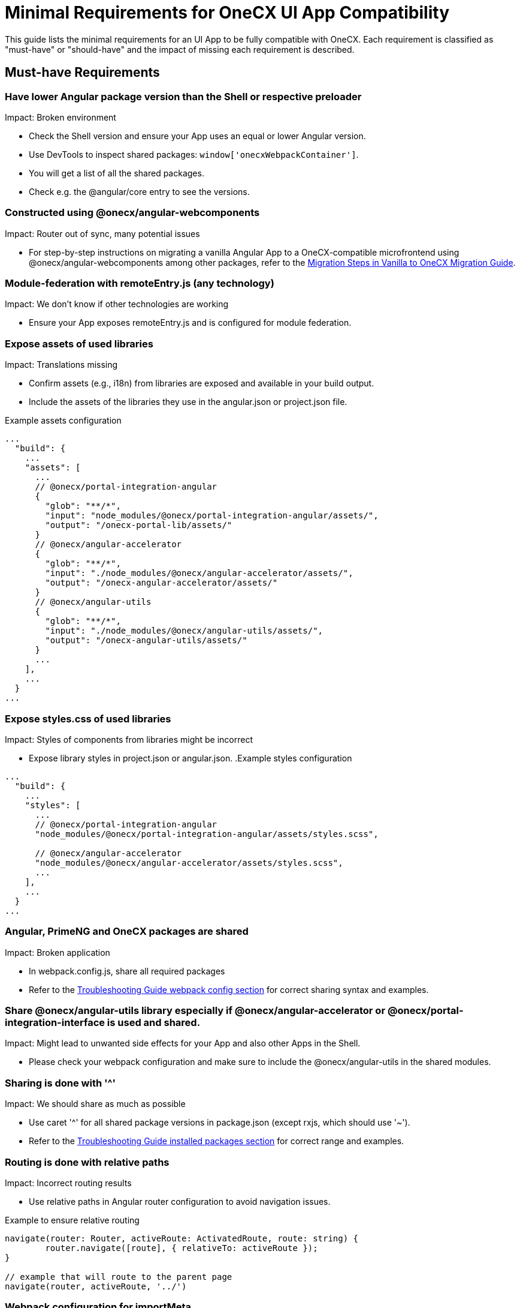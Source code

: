 :troubleshooting_webpack_config: xref:latest@guides:general:troubleshooting.adoc#_webpack_configuration
:troubleshooting_installed_packages: xref:latest@guides:general:troubleshooting.adoc#_installed_packages

= Minimal Requirements for OneCX UI App Compatibility

This guide lists the minimal requirements for an UI App to be fully compatible with OneCX. Each requirement is classified as "must-have" or "should-have" and the impact of missing each requirement is described.

== Must-have Requirements

=== Have lower Angular package version than the Shell or respective preloader
Impact: Broken environment

* Check the Shell version and ensure your App uses an equal or lower Angular version.
* Use DevTools to inspect shared packages: `window['onecxWebpackContainer']`.
* You will get a list of all the shared packages.
* Check e.g. the @angular/core entry to see the versions.

=== Constructed using @onecx/angular-webcomponents
Impact: Router out of sync, many potential issues

* For step-by-step instructions on migrating a vanilla Angular App to a OneCX-compatible microfrontend using @onecx/angular-webcomponents among other packages, refer to the xref:angular:cookbook/migrations/vanilla-to-onecx/index.adoc#migration-steps[Migration Steps in Vanilla to OneCX Migration Guide].

=== Module-federation with remoteEntry.js (any technology)
Impact: We don't know if other technologies are working

* Ensure your App exposes remoteEntry.js and is configured for module federation.

=== Expose assets of used libraries
Impact: Translations missing

* Confirm assets (e.g., i18n) from libraries are exposed and available in your build output.
* Include the assets of the libraries they use in the angular.json or project.json file.

.Example assets configuration
----
...
  "build": {
    ...
    "assets": [
      ...
      // @onecx/portal-integration-angular
      {
        "glob": "**/*",
        "input": "node_modules/@onecx/portal-integration-angular/assets/",
        "output": "/onecx-portal-lib/assets/"
      }
      // @onecx/angular-accelerator
      {
        "glob": "**/*",
        "input": "./node_modules/@onecx/angular-accelerator/assets/",
        "output": "/onecx-angular-accelerator/assets/"
      }
      // @onecx/angular-utils
      {
        "glob": "**/*",
        "input": "./node_modules/@onecx/angular-utils/assets/",
        "output": "/onecx-angular-utils/assets/"
      }
      ...
    ],
    ...
  }
...
----

=== Expose styles.css of used libraries
Impact: Styles of components from libraries might be incorrect

* Expose library styles in project.json or angular.json.
.Example styles configuration
----
...
  "build": {
    ...
    "styles": [
      ...
      // @onecx/portal-integration-angular
      "node_modules/@onecx/portal-integration-angular/assets/styles.scss",
      
      // @onecx/angular-accelerator
      "node_modules/@onecx/angular-accelerator/assets/styles.scss",
      ...
    ],
    ...
  }
...
----

=== Angular, PrimeNG and OneCX packages are shared
Impact: Broken application

* In webpack.config.js, share all required packages
* Refer to the {troubleshooting_webpack_config}[Troubleshooting Guide webpack config section] for correct sharing syntax and examples.

=== Share @onecx/angular-utils library especially if @onecx/angular-accelerator or @onecx/portal-integration-interface is used and shared.
Impact: Might lead to unwanted side effects for your App and also other Apps in the Shell.

* Please check your webpack configuration and make sure to include the @onecx/angular-utils in the shared modules.

=== Sharing is done with '^'
Impact: We should share as much as possible

* Use caret '^' for all shared package versions in package.json (except rxjs, which should use '~').
* Refer to the {troubleshooting_installed_packages}[Troubleshooting Guide installed packages section] for correct range and examples.

=== Routing is done with relative paths
Impact: Incorrect routing results

* Use relative paths in Angular router configuration to avoid navigation issues.

.Example to ensure relative routing
----
navigate(router: Router, activeRoute: ActivatedRoute, route: string) {
	router.navigate([route], { relativeTo: activeRoute });
}

// example that will route to the parent page
navigate(router, activeRoute, '../')
----

=== Webpack configuration for importMeta
Impact: Translation issues

* Ensure your webpack configuration includes the correct importMeta configuration.

.webpack.config.js
----
...
module.exports = {
  ...
  module: { parser: { javascript: { importMeta: false } } },
  ...
}
...
----

== Should-have Requirements

=== Module-federation via webpack for exposing remoteEntry.js
Impact: We don't know if other technologies are working

* Prefer webpack for module federation setup.
* Verify your webpack configuration:

.Example webpack.config.js
----
...
const config = withModuleFederationPlugin({
  name: 'YOUR_MFE_NAME',
  filename: 'remoteEntry.js',
  exposes: {
    './RemoteModule': 'src/main.ts',
  },
  shared: share({...})
});
...
----

=== Expose App styles.css
Impact: No styles for the application are loaded

* Ensure your App exposes its styles.css.
* NX App Styles:

.project.json
----
{
    ...
    "styles": [
        {
            "input": "./src/styles.scss",
            "bundleName": "styles",
            "inject": true
        }
    ],
    ...
}
----

* Angular CLI App Styles:

.package.json
----
{
    ...
    "scripts": {
        "postbuild": "mv \"$(find dist/my-project-name -maxdepth 1 -type f -name 'styles.*.css' | head -n 1)\" dist/my-project-name/styles.css",
    }
    ...
}
----

* Adjust the build command in package.json to rename the generated styles file to styles.css because of the hash in the filename by adding
`cp dist/replace_path_to/styles.*.css dist/replace_path_to/styles.css"`

.Example package.json
----
...
"scripts": {
  ...
    "build": "nx build && cp dist/my-project-name/styles.*.css dist/my-project-name/styles.css",
  ...
}
...
----
